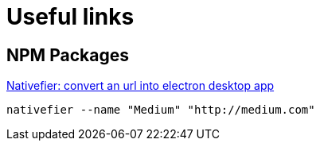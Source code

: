 = Useful links
// :hp-image: /covers/cover.png
:published_at: 2019-09-15
:hp-tags: links,apps,useful,

## NPM Packages
https://www.npmjs.com/package/nativefier[Nativefier: convert an url into electron desktop app]
```
nativefier --name "Medium" "http://medium.com"
```

